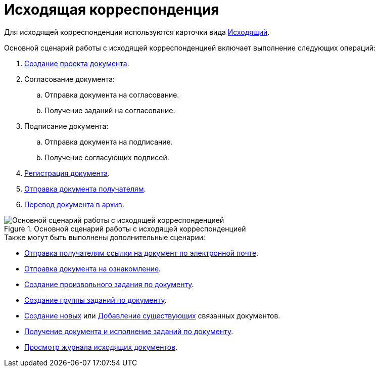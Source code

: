 = Исходящая корреспонденция

Для исходящей корреспонденции используются карточки вида xref:cards/doc/outgoing.adoc[Исходящий].

.Основной сценарий работы с исходящей корреспонденцией включает выполнение следующих операций:
. xref:documents/outgoing/create.adoc[Создание проекта документа].
. Согласование документа:
+
.. Отправка документа на согласование.
.. Получение заданий на согласование.
+
. Подписание документа:
+
.. Отправка документа на подписание.
.. Получение согласующих подписей.
+
. xref:documents/outgoing/register.adoc[Регистрация документа].
. xref:documents/outgoing/send-recipients.adoc[Отправка документа получателям].
. xref:documents/outgoing/archive.adoc[Перевод документа в архив].

.Основной сценарий работы с исходящей корреспонденцией
image::outgoing-algorithm.png[Основной сценарий работы с исходящей корреспонденцией]

.Также могут быть выполнены дополнительные сценарии:
* xref:scenarios/send-export-doc.adoc#mail[Отправка получателям ссылки на документ по электронной почте].
* xref:task_Task_For_Look.adoc[Отправка документа на ознакомление].
* xref:Doc_CreateTasks.adoc[Создание произвольного задания по документу].
* xref:GroupTasks.adoc[Создание группы заданий по документу].
* xref:scenarios/linked-doc.adoc[Создание новых] или xref:scenarios/linked-doc.adoc#link-old[Добавление существующих] связанных документов.
* xref:task_Doc_Take.adoc[Получение документа и исполнение заданий по документу].
* xref:documents/outgoing/log.adoc[Просмотр журнала исходящих документов].
